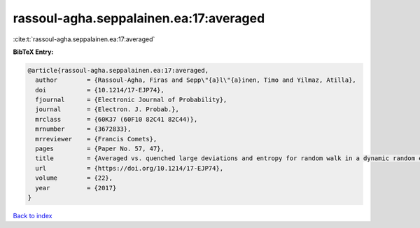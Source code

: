 rassoul-agha.seppalainen.ea:17:averaged
=======================================

:cite:t:`rassoul-agha.seppalainen.ea:17:averaged`

**BibTeX Entry:**

.. code-block:: bibtex

   @article{rassoul-agha.seppalainen.ea:17:averaged,
     author        = {Rassoul-Agha, Firas and Sepp\"{a}l\"{a}inen, Timo and Yilmaz, Atilla},
     doi           = {10.1214/17-EJP74},
     fjournal      = {Electronic Journal of Probability},
     journal       = {Electron. J. Probab.},
     mrclass       = {60K37 (60F10 82C41 82C44)},
     mrnumber      = {3672833},
     mrreviewer    = {Francis Comets},
     pages         = {Paper No. 57, 47},
     title         = {Averaged vs. quenched large deviations and entropy for random walk in a dynamic random environment},
     url           = {https://doi.org/10.1214/17-EJP74},
     volume        = {22},
     year          = {2017}
   }

`Back to index <../By-Cite-Keys.html>`_

